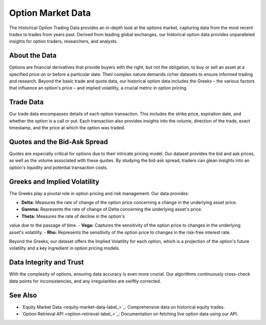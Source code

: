 ==================
Option Market Data
==================

The Historical Option Trading Data provides an in-depth look at 
the options market, capturing data from the most recent trades 
to trades from years past. Derived from leading global exchanges, 
our historical option data provides unparalleled insights 
for option traders, researchers, and analysts. 

About the Data
==============

Options are financial derivatives that provide buyers with the 
right, but not the obligation, to buy or sell an asset at a 
specified price on or before a particular date. Their complex 
nature demands richer datasets to ensure informed trading 
and research. Beyond the basic trade and quote data, our 
historical option data includes the Greeks – the various 
factors that influence an option's price – and 
implied volatility, a crucial metric in option pricing.

Trade Data
==========

Our trade data encompasses details of each option transaction. 
This includes the strike price, expiration date, and whether 
the option is a call or put. Each transaction also provides 
insights into the volume, direction of the trade, exact 
timestamp, and the price at which the option was traded.

Quotes and the Bid-Ask Spread
=============================

Quotes are especially critical for options due to their 
intricate pricing model. Our dataset provides the bid 
and ask prices, as well as the volume associated with 
these quotes. By studying the bid-ask spread, traders 
can glean insights into an option's liquidity and 
potential transaction costs.

Greeks and Implied Volatility
=============================

The Greeks play a pivotal role in option pricing 
and risk management. Our data provides:

- **Delta:** Measures the rate of change of the option price concerning a change in the underlying asset price.
- **Gamma:** Represents the rate of change of Delta concerning the underlying asset's price.
- **Theta:** Measures the rate of decline in the option's 
value due to the passage of time.
- **Vega:** Captures the sensitivity of the option price to 
changes in the underlying asset's volatility.
- **Rho:** Represents the sensitivity of the option price to changes in the risk-free interest rate.

Beyond the Greeks, our dataset offers the Implied Volatility for each option, which is a projection of the option's future volatility and a key ingredient in option pricing models.

Data Integrity and Trust
========================

With the complexity of options, ensuring data accuracy is even more crucial. Our algorithms continuously cross-check data points for inconsistencies, and any irregularities are swiftly corrected. 

See Also
========

- `Equity Market Data <equity-market-data-label_>`_: Comprehensive data on historical equity trades.
- `Option Retrieval API <option-retrieval-label_>`_: Documentation on fetching live option data using our API.
